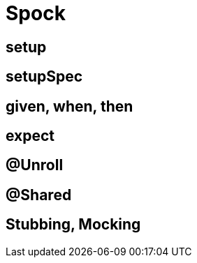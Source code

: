 = Spock

== setup
== setupSpec
== given, when, then
== expect
== @Unroll
== @Shared
== Stubbing, Mocking